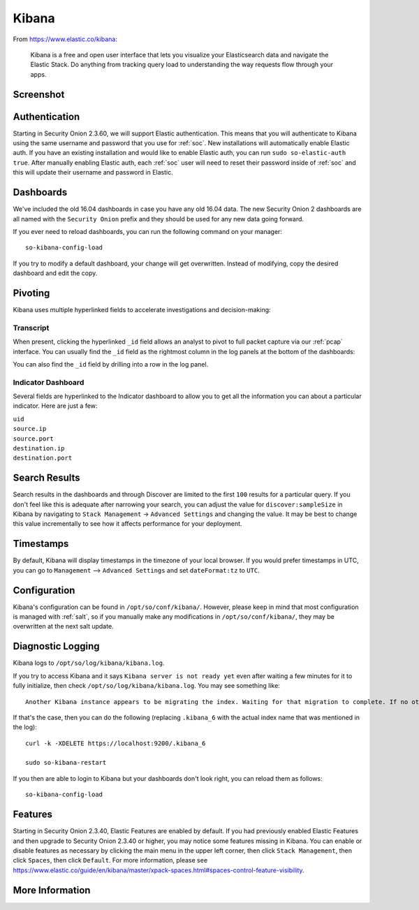 .. _kibana:

Kibana
======

From https://www.elastic.co/kibana:

    Kibana is a free and open user interface that lets you visualize your Elasticsearch data and navigate the Elastic Stack. Do anything from tracking query load to understanding the way requests flow through your apps.

Screenshot
----------
.. image:: images/kibana.png
  :target: _images/kibana.png

Authentication
--------------

Starting in Security Onion 2.3.60, we will support Elastic authentication. This means that you will authenticate to Kibana using the same username and password that you use for :ref:`soc`. New installations will automatically enable Elastic auth. If you have an existing installation and would like to enable Elastic auth, you can run ``sudo so-elastic-auth true``. After manually enabling Elastic auth, each :ref:`soc` user will need to reset their password inside of :ref:`soc` and this will update their username and password in Elastic.

Dashboards
----------

We've included the old 16.04 dashboards in case you have any old 16.04 data. The new Security Onion 2 dashboards are all named with the ``Security Onion`` prefix and they should be used for any new data going forward.

If you ever need to reload dashboards, you can run the following command on your manager:

::

    so-kibana-config-load
    
If you try to modify a default dashboard, your change will get overwritten. Instead of modifying, copy the desired dashboard and edit the copy.

Pivoting
--------

Kibana uses multiple hyperlinked fields to accelerate investigations and decision-making:

Transcript
~~~~~~~~~~

When present, clicking the hyperlinked ``_id`` field allows an analyst to pivot to full packet capture via our :ref:`pcap` interface. You can usually find the ``_id`` field as the rightmost column in the log panels at the bottom of the dashboards:

.. image:: https://user-images.githubusercontent.com/1659467/95376132-9c077c00-08ae-11eb-9675-8bddb3d20719.png
  :target: https://user-images.githubusercontent.com/1659467/95376132-9c077c00-08ae-11eb-9675-8bddb3d20719.png
  
You can also find the ``_id`` field by drilling into a row in the log panel.

.. image:: https://user-images.githubusercontent.com/1659467/95376213-c22d1c00-08ae-11eb-8ac0-73d7766d2d39.png
  :target: https://user-images.githubusercontent.com/1659467/95376213-c22d1c00-08ae-11eb-8ac0-73d7766d2d39.png

Indicator Dashboard
~~~~~~~~~~~~~~~~~~~

Several fields are hyperlinked to the Indicator dashboard to allow you to get all the information you can about a particular indicator. Here are just a few:

| ``uid``
| ``source.ip``
| ``source.port``
| ``destination.ip``
| ``destination.port``

Search Results
--------------

Search results in the dashboards and through Discover are limited to the first ``100`` results for a particular query. If you don't feel like this is adequate after narrowing your search, you can adjust the value for ``discover:sampleSize`` in Kibana by navigating to ``Stack Management`` -> ``Advanced Settings`` and changing the value. It may be best to change this value incrementally to see how it affects performance for your deployment.

Timestamps
----------

By default, Kibana will display timestamps in the timezone of your local browser. If you would prefer timestamps in UTC, you can go to ``Management`` --> ``Advanced Settings`` and set ``dateFormat:tz`` to ``UTC``.

Configuration
-------------

Kibana's configuration can be found in ``/opt/so/conf/kibana/``. However, please keep in mind that most configuration is managed with :ref:`salt`, so if you manually make any modifications in ``/opt/so/conf/kibana/``, they may be overwritten at the next salt update.

Diagnostic Logging
------------------

Kibana logs to ``/opt/so/log/kibana/kibana.log``.

If you try to access Kibana and it says ``Kibana server is not ready yet`` even after waiting a few minutes for it to fully initialize, then check ``/opt/so/log/kibana/kibana.log``. You may see something like:

::

    Another Kibana instance appears to be migrating the index. Waiting for that migration to complete. If no other Kibana instance is attempting migrations, you can get past this message by deleting index .kibana_6 and restarting Kibana
    
If that's the case, then you can do the following (replacing ``.kibana_6`` with the actual index name that was mentioned in the log):

::

    curl -k -XDELETE https://localhost:9200/.kibana_6

    sudo so-kibana-restart
    
If you then are able to login to Kibana but your dashboards don't look right, you can reload them as follows:

::

    so-kibana-config-load
    
Features
--------

Starting in Security Onion 2.3.40, Elastic Features are enabled by default. If you had previously enabled Elastic Features and then upgrade to Security Onion 2.3.40 or higher, you may notice some features missing in Kibana. You can enable or disable features as necessary by clicking the main menu in the upper left corner, then click ``Stack Management``, then click ``Spaces``, then click ``Default``. For more information, please see https://www.elastic.co/guide/en/kibana/master/xpack-spaces.html#spaces-control-feature-visibility.

More Information
----------------

.. seealso::

    For more information about Kibana, please see https://www.elastic.co/kibana.
